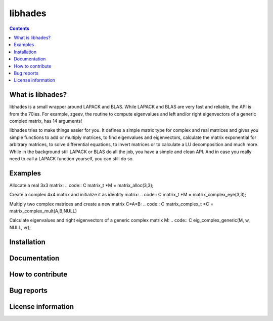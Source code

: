 ========
libhades
========

.. contents::

What is libhades?
-----------------

libhades is a small wrapper around LAPACK and BLAS. While LAPACK and
BLAS are very fast and reliable, the API is from the 70ies. For example,
zgeev, the routine to compute eigenvalues and left and/or right eigenvectors
of a generic complex matrix, has 14 arguments!

libhades tries to make things easier for you. It defines a simple matrix type
for complex and real matrices and gives you simple functions to add or multiply
matrices, to find eigenvalues and eigenvectors, calculate the matrix exponential
for arbitrary matrices, to solve differential equations, to invert matrices or
to calculate a LU decomposition and much more. While in the background still
LAPACK or BLAS do all the job, you have a simple and clean API. And in case you
really need to call a LAPACK function yourself, you can still do so.


Examples
--------

Allocate a real 3x3 matrix:
.. code:: C
matrix_t *M = matrix_alloc(3,3);


Create a complex 4x4 matrix and initialize it as identity matrix:
.. code:: C
matrix_t *M = matrix_complex_eye(3,3);


Multiply two complex matrices and create a new matrix C=A*B:
.. code:: C
matrix_complex_t *C = matrix_complex_mult(A,B,NULL)


Calculate eigenvalues and right eigenvectors of a generic complex matrix M:
.. code:: C
eig_complex_generic(M, w, NULL, vr);


Installation
------------


Documentation
-------------


How to contribute
-----------------



Bug reports
-----------


License information
-------------------
